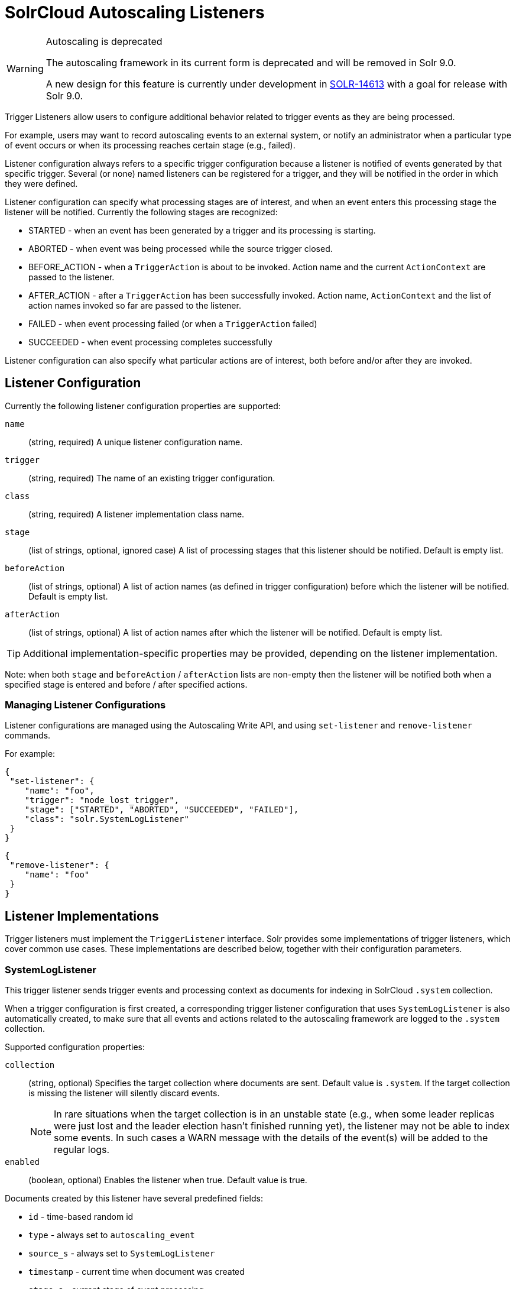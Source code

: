 = SolrCloud Autoscaling Listeners
// Licensed to the Apache Software Foundation (ASF) under one
// or more contributor license agreements.  See the NOTICE file
// distributed with this work for additional information
// regarding copyright ownership.  The ASF licenses this file
// to you under the Apache License, Version 2.0 (the
// "License"); you may not use this file except in compliance
// with the License.  You may obtain a copy of the License at
//
//   http://www.apache.org/licenses/LICENSE-2.0
//
// Unless required by applicable law or agreed to in writing,
// software distributed under the License is distributed on an
// "AS IS" BASIS, WITHOUT WARRANTIES OR CONDITIONS OF ANY
// KIND, either express or implied.  See the License for the
// specific language governing permissions and limitations
// under the License.

[WARNING]
.Autoscaling is deprecated
====
The autoscaling framework in its current form is deprecated and will be removed in Solr 9.0.

A new design for this feature is currently under development in https://issues.apache.org/jira/browse/SOLR-14613[SOLR-14613] with a goal for release with Solr 9.0.
====

Trigger Listeners allow users to configure additional behavior related to trigger events as they are being processed.

For example, users may want to record autoscaling events to an external system, or notify an administrator when a
particular type of event occurs or when its processing reaches certain stage (e.g., failed).

Listener configuration always refers to a specific trigger configuration because a listener is notified of
events generated by that specific trigger. Several (or none) named listeners can be registered for a trigger,
and they will be notified in the order in which they were defined.

Listener configuration can specify what processing stages are of interest, and when an event enters this processing stage the listener will be notified. Currently the following stages are recognized:

* STARTED - when an event has been generated by a trigger and its processing is starting.
* ABORTED - when event was being processed while the source trigger closed.
* BEFORE_ACTION - when a `TriggerAction` is about to be invoked. Action name and the current `ActionContext` are passed to the listener.
* AFTER_ACTION - after a `TriggerAction` has been successfully invoked. Action name, `ActionContext` and the list of action
  names invoked so far are passed to the listener.
* FAILED - when event processing failed (or when a `TriggerAction` failed)
* SUCCEEDED - when event processing completes successfully

Listener configuration can also specify what particular actions are of interest, both before and/or after they are invoked.

== Listener Configuration
Currently the following listener configuration properties are supported:

`name`::
(string, required) A unique listener configuration name.

`trigger`::
(string, required) The name of an existing trigger configuration.

`class`::
(string, required) A listener implementation class name.

`stage`::
(list of strings, optional, ignored case) A list of processing stages that
 this listener should be notified. Default is empty list.

`beforeAction`::
(list of strings, optional) A list of action names (as defined in trigger configuration) before
which the listener will be notified. Default is empty list.

`afterAction`::
(list of strings, optional) A list of action names after which the listener will be notified.
Default is empty list.

TIP: Additional implementation-specific properties may be provided, depending on the listener implementation.

Note: when both `stage` and `beforeAction` / `afterAction` lists are non-empty then the listener will be notified both
when a specified stage is entered and before / after specified actions.

=== Managing Listener Configurations
Listener configurations are managed using the Autoscaling Write API, and using `set-listener` and `remove-listener`
commands.

For example:

[source,json]
----
{
 "set-listener": {
    "name": "foo",
    "trigger": "node_lost_trigger",
    "stage": ["STARTED", "ABORTED", "SUCCEEDED", "FAILED"],
    "class": "solr.SystemLogListener"
 }
}
----

[source,json]
----
{
 "remove-listener": {
    "name": "foo"
 }
}
----

== Listener Implementations
Trigger listeners must implement the `TriggerListener` interface. Solr provides some
implementations of trigger listeners, which cover common use cases. These implementations are described below, together with their configuration parameters.

=== SystemLogListener
This trigger listener sends trigger events and processing context as documents for indexing in
SolrCloud `.system` collection.

When a trigger configuration is first created, a corresponding trigger listener configuration that
uses `SystemLogListener` is also automatically created, to make sure that all events and
actions related to the autoscaling framework are logged to the `.system` collection.

Supported configuration properties:

`collection`::
(string, optional) Specifies the target collection where documents are sent.
Default value is `.system`. If the target collection is missing the listener will
silently discard events.
+
NOTE: In rare situations when the target collection is in
an unstable state (e.g., when some leader replicas were just lost and the leader election hasn't
finished running yet), the listener may not be able to index some events. In such cases a
WARN message with the details of the event(s) will be added to the regular logs.

`enabled`::
(boolean, optional) Enables the listener when true. Default value is true.

Documents created by this listener have several predefined fields:

* `id` - time-based random id
* `type` - always set to `autoscaling_event`
* `source_s` - always set to `SystemLogListener`
* `timestamp` - current time when document was created
* `stage_s` - current stage of event processing
* `action_s` - current action name, if available
* `message_t` - optional additional message
* `error.message_t` - message from Throwable, if available
* `error.details_t` - stacktrace from Throwable, if available
* `before.actions_ss` - list of action names to be invoked so far
* `after.actions_ss` - list of action names that have been successfully invoked so far
* `event_str` - JSON representation of all event properties
* `context_str` - JSON representation of all `ActionContext` properties, if available

The following fields are created using the information from trigger event:

* `event.id_s` - event id
* `event.type_s` - event type
* `event.source_s` - event source (trigger name)
* `event.time_l` - Unix time when the event was created (may significantly differ from the time when it was actually
processed)
* `event.property.*` - additional fields that represent other arbitrary event properties. These fields use either
`_s` or `_ss` suffix depending on whether the property value is a collection (values inside collection are treated as
strings, there's no recursive flattening)

The following configuration is used for the automatically created listener (in this case for a
trigger named `foo`):

[source,json]
----
{
 "name" : "foo.system",
 "trigger" : "solr.SystemLogListener",
 "stage" : ["STARTED", "ABORTED", "SUCCEEDED", "FAILED", "BEFORE_ACTION", "AFTER_ACTION"]
}
----

=== HttpTriggerListener
This listener uses HTTP POST to send a representation of the event and context to a specified URL.
The URL, payload, and headers may contain property substitution patterns, which are then replaced with values taken from the current event or context properties.

Templates use the same syntax as property substitution in Solr configuration files, e.g.,
`${foo.bar:baz}` means that the value of `foo.bar` property should be taken, and `baz` should be used
if the value is absent.

Supported configuration properties:

`url`::
(string, required) A URL template.

`payload`::
(string, optional) A payload template. If absent, a JSON map of all properties listed above will be used.

`contentType`::
(string, optional) A payload content type. If absent then `application/json` will be used.

`header.*`::
(string, optional) A header template(s). The name of the property without "header." prefix defines the literal header name.

`timeout`::
(int, optional) Connection and socket timeout in milliseconds. Default is `60000` milliseconds (60 seconds).

`followRedirects`::
(boolean, optional) Allows following redirects. Default is `false`.

The following properties are available in context and can be referenced from templates:

* `config.*` - listener configuration properties
* `event.*` - current event properties
* `stage` - current stage of event processing
* `actionName` - optional current action name
* `context.*` - optional ActionContext properties
* `error` - optional error string (from Throwable.toString())
* `message` - optional message

.Example HttpTriggerListener
[source,json]
----
{
 "name": "foo",
 "trigger": "node_added_trigger",
 "class": "solr.HttpTriggerListener",
 "url": "http://foo.com/${config.name:invalidName}/${config.properties.xyz:invalidXyz}/${event.eventType}",
 "xyz": "foobar",
 "header.X-Trigger": "${config.trigger}",
 "payload": "actionName=${actionName}, source=${event.source}, type=${event.eventType}",
 "contentType": "text/plain",
 "stage": ["STARTED", "ABORTED", "SUCCEEDED", "FAILED"],
 "beforeAction": ["compute_plan", "execute_plan"],
 "afterAction": ["compute_plan", "execute_plan"]
}
----

This configuration specifies that each time one of the listed stages is reached, or before and after each of the listed
actions is executed, the listener will send the templated payload to a URL that also depends on the configuration and the current event,
and with a custom header that indicates the trigger name.
